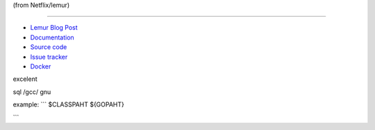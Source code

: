 (from Netflix/lemur)

=================

- `Lemur Blog Post <http://techblog.netflix.com/2015/09/introducing-lemur.html>`_
- `Documentation <http://lemur.readthedocs.io/>`_
- `Source code <https://github.com/netflix/lemur>`_
- `Issue tracker <https://github.com/netflix/lemur/issues>`_
- `Docker <https://github.com/Netflix/lemur-docker>`_

excelent

sql
/gcc/
gnu

example:
```
$CLASSPAHT
${GOPAHT}

```
